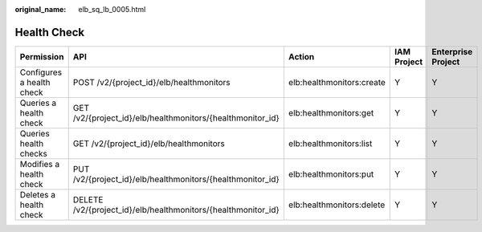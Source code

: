 :original_name: elb_sq_lb_0005.html

.. _elb_sq_lb_0005:

Health Check
============

+---------------------------+---------------------------------------------------------------+---------------------------+-------------+--------------------+
| Permission                | API                                                           | Action                    | IAM Project | Enterprise Project |
+===========================+===============================================================+===========================+=============+====================+
| Configures a health check | POST /v2/{project_id}/elb/healthmonitors                      | elb:healthmonitors:create | Y           | Y                  |
+---------------------------+---------------------------------------------------------------+---------------------------+-------------+--------------------+
| Queries a health check    | GET /v2/{project_id}/elb/healthmonitors/{healthmonitor_id}    | elb:healthmonitors:get    | Y           | Y                  |
+---------------------------+---------------------------------------------------------------+---------------------------+-------------+--------------------+
| Queries health checks     | GET /v2/{project_id}/elb/healthmonitors                       | elb:healthmonitors:list   | Y           | Y                  |
+---------------------------+---------------------------------------------------------------+---------------------------+-------------+--------------------+
| Modifies a health check   | PUT /v2/{project_id}/elb/healthmonitors/{healthmonitor_id}    | elb:healthmonitors:put    | Y           | Y                  |
+---------------------------+---------------------------------------------------------------+---------------------------+-------------+--------------------+
| Deletes a health check    | DELETE /v2/{project_id}/elb/healthmonitors/{healthmonitor_id} | elb:healthmonitors:delete | Y           | Y                  |
+---------------------------+---------------------------------------------------------------+---------------------------+-------------+--------------------+
